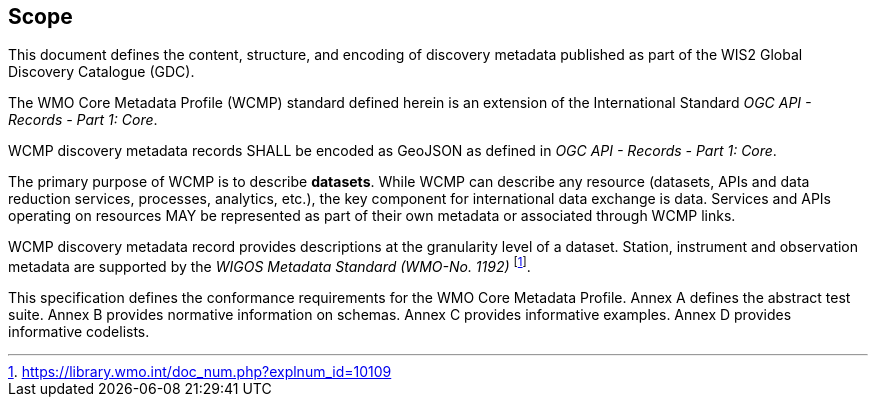 == Scope

This document defines the content, structure, and encoding of discovery metadata published
as part of the WIS2 Global Discovery Catalogue (GDC).

The WMO Core Metadata Profile (WCMP) standard defined herein is an extension of the International Standard _OGC API - Records - Part 1: Core_.

WCMP discovery metadata records SHALL be encoded as GeoJSON as defined in _OGC API - Records - Part 1: Core_.

The primary purpose of WCMP is to describe **datasets**.  While WCMP can describe any
resource (datasets, APIs and data reduction services, processes, analytics, etc.), the key
component for international data exchange is data.  Services and APIs operating on resources
MAY be represented as part of their own metadata or associated through WCMP links.

WCMP discovery metadata record provides descriptions at the granularity level of a dataset.  Station, instrument and observation metadata are supported by the _WIGOS Metadata Standard (WMO-No. 1192)_ footnote:[https://library.wmo.int/doc_num.php?explnum_id=10109].

This specification defines the conformance requirements for the WMO Core Metadata Profile.  Annex A defines the abstract test suite. Annex B provides normative information on schemas.  Annex C provides informative examples.  Annex D provides informative codelists.
